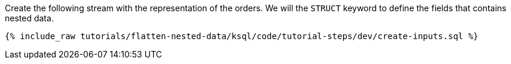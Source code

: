 Create the following stream with the representation of the orders.
We will the `STRUCT` keyword to define the fields that contains nested data.

+++++
<pre class="snippet"><code class="sql">{% include_raw tutorials/flatten-nested-data/ksql/code/tutorial-steps/dev/create-inputs.sql %}</code></pre>
+++++
